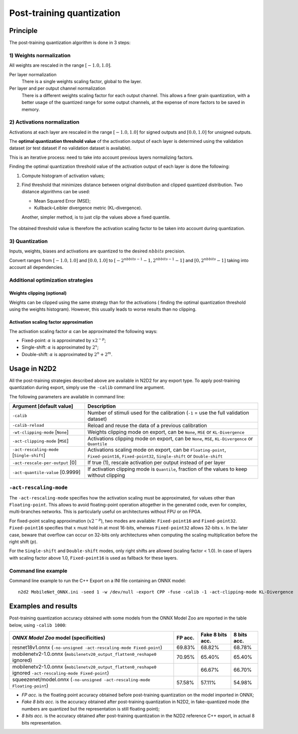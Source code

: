 .. _post_quant-label:

Post-training quantization
==========================

Principle
---------

The post-training quantization algorithm is done in 3 steps:

1) Weights normalization
~~~~~~~~~~~~~~~~~~~~~~~~

All weights are rescaled in the range :math:`[-1.0, 1.0]`.

Per layer normalization
 There is a single weights scaling factor, global to the layer.

Per layer and per output channel normalization
 There is a different weights scaling factor for each output channel. This allows
 a finer grain quantization, with a better usage of the quantized range for some
 output channels, at the expense of more factors to be saved in memory.

2) Activations normalization
~~~~~~~~~~~~~~~~~~~~~~~~~~~~

Activations at each layer are rescaled in the range :math:`[-1.0, 1.0]` for signed 
outputs and :math:`[0.0, 1.0]` for unsigned outputs.

The **optimal quantization threshold value** of the activation output of each 
layer is determined using the validation dataset (or test dataset if no 
validation dataset is available).

This is an iterative process: need to take into account previous layers 
normalizing factors.


Finding the optimal quantization threshold value of the activation output of 
each layer is done the following:

1) Compute histogram of activation values;

2) Find threshold that minimizes distance between original distribution and 
   clipped quantized distribution. Two distance algorithms can be used:

   - Mean Squared Error (MSE);

   - Kullback–Leibler divergence metric (KL-divergence).

   Another, simpler method, is to just clip the values above a fixed quantile.


.. figure:: _static/activations_histogram.png
   :alt: Activation values histogram and corresponding thresholds.


The obtained threshold value is therefore the activation scaling factor to be 
taken into account during quantization.


3) Quantization
~~~~~~~~~~~~~~~

Inputs, weights, biases and activations are quantized to the desired 
:math:`nbbits` precision.

Convert ranges from :math:`[-1.0, 1.0]` and :math:`[0.0, 1.0]` to 
:math:`[-2^{nbbits-1}-1, 2^{nbbits-1}-1]` and :math:`[0, 2^{nbbits}-1]` taking 
into account all dependencies.



Additional optimization strategies
~~~~~~~~~~~~~~~~~~~~~~~~~~~~~~~~~~

Weights clipping (optional)
^^^^^^^^^^^^^^^^^^^^^^^^^^^

Weights can be clipped using the same strategy than for the activations (
finding the optimal quantization threshold using the weights histogram).
However, this usually leads to worse results than no clipping.

Activation scaling factor approximation
^^^^^^^^^^^^^^^^^^^^^^^^^^^^^^^^^^^^^^^

The activation scaling factor :math:`\alpha` can be approximated the following 
ways:

- Fixed-point: :math:`\alpha` is approximated by :math:`x 2^{-p}`;

- Single-shift: :math:`\alpha` is approximated by :math:`2^{x}`;

- Double-shift: :math:`\alpha` is approximated by :math:`2^{n} + 2^{m}`.



Usage in N2D2
-------------

All the post-training strategies described above are available in N2D2 for any
export type. To apply post-training quantization during export, simply use the
``-calib`` command line argument.

The following parameters are available in command line:

+--------------------------------------------+--------------------------------------------------------------------------------------------------------------------------+
| Argument [default value]                   | Description                                                                                                              |
+============================================+==========================================================================================================================+
| ``-calib``                                 | Number of stimuli used for the calibration (``-1`` = use the full validation dataset)                                    |
+--------------------------------------------+--------------------------------------------------------------------------------------------------------------------------+
| ``-calib-reload``                          | Reload and reuse the data of a previous calibration                                                                      |
+--------------------------------------------+--------------------------------------------------------------------------------------------------------------------------+
| ``-wt-clipping-mode`` [``None``]           | Weights clipping mode on export, can be ``None``, ``MSE`` or ``KL-Divergence``                                           |
+--------------------------------------------+--------------------------------------------------------------------------------------------------------------------------+
| ``-act-clipping-mode`` [``MSE``]           | Activations clipping mode on export, can be ``None``, ``MSE``, ``KL-Divergence`` or ``Quantile``                         |
+--------------------------------------------+--------------------------------------------------------------------------------------------------------------------------+
| ``-act-rescaling-mode`` [``Single-shift``] | Activations scaling mode on export, can be ``Floating-point``, ``Fixed-point16``, ``Fixed-point32``, ``Single-shift``    |
|                                            | or ``Double-shift``                                                                                                      |
+--------------------------------------------+--------------------------------------------------------------------------------------------------------------------------+
| ``-act-rescale-per-output`` [0]            | If true (1), rescale activation per output instead of per layer                                                          |
+--------------------------------------------+--------------------------------------------------------------------------------------------------------------------------+
| ``-act-quantile-value`` [0.9999]           | If activation clipping mode is ``Quantile``, fraction of the values to keep without clipping                             |
+--------------------------------------------+--------------------------------------------------------------------------------------------------------------------------+

``-act-rescaling-mode``
~~~~~~~~~~~~~~~~~~~~~~~

The ``-act-rescaling-mode`` specifies how the activation scaling must be approximated,
for values other than ``Floating-point``. This allows to avoid floating-point
operation altogether in the generated code, even for complex, multi-branches networks.
This is particularly useful on architectures without FPU or on FPGA.

For fixed-point scaling approximation (:math:`x 2^{-p}`), two modes are available:
``Fixed-point16`` and ``Fixed-point32``. ``Fixed-point16`` specifies that :math:`x`
must hold in at most 16-bits, whereas ``Fixed-point32`` allows 32-bits :math:`x`.
In the later case, beware that overflow can occur on 32-bits only architectures
when computing the scaling multiplication before the right shift (:math:`p`).

For the ``Single-shift`` and ``Double-shift`` modes, only right shifts are allowed
(scaling factor < 1.0). In case of layers with scaling factor above 1.0, ``Fixed-point16``
is used as fallback for these layers.


Command line example
~~~~~~~~~~~~~~~~~~~~

Command line example to run the C++ Export on a INI file containing an ONNX
model:

::

    n2d2 MobileNet_ONNX.ini -seed 1 -w /dev/null -export CPP -fuse -calib -1 -act-clipping-mode KL-Divergence


Examples and results
--------------------

Post-training quantization accuracy obtained with some models from the ONNX 
Model Zoo are reported in the table below, using ``-calib 1000``:

+-------------------------------------------------------+-----------+-------------------+-------------+
| *ONNX Model Zoo* model (specificities)                | FP acc.   | Fake 8 bits acc.  | 8 bits acc. |
+=======================================================+===========+===================+=============+
| resnet18v1.onnx                                       | 69.83%    | 68.82%            | 68.78%      |
| (``-no-unsigned -act-rescaling-mode Fixed-point``)    |           |                   |             |
+-------------------------------------------------------+-----------+-------------------+-------------+
| mobilenetv2-1.0.onnx                                  | 70.95%    | 65.40%            | 65.40%      |
| (``mobilenetv20_output_flatten0_reshape0`` ignored)   |           |                   |             |
+-------------------------------------------------------+-----------+-------------------+-------------+
| mobilenetv2-1.0.onnx                                  |           | 66.67%            | 66.70%      |
| (``mobilenetv20_output_flatten0_reshape0`` ignored    |           |                   |             |
| ``-act-rescaling-mode Fixed-point``)                  |           |                   |             |
+-------------------------------------------------------+-----------+-------------------+-------------+
| squeezenet/model.onnx                                 | 57.58%    | 57.11%            | 54.98%      |
| (``-no-unsigned -act-rescaling-mode Floating-point``) |           |                   |             |
+-------------------------------------------------------+-----------+-------------------+-------------+


- *FP acc.* is the floating point accuracy obtained before post-training
  quantization on the model imported in ONNX;
- *Fake 8 bits acc.* is the accuracy obtained after post-training quantization
  in N2D2, in fake-quantized mode (the numbers are quantized but the
  representation is still floating point);
- *8 bits acc.* is the accuracy obtained after post-training quantization in the
  N2D2 reference C++ export, in actual 8 bits representation.

